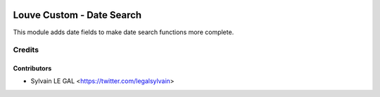 .. image:: https://img.shields.io/badge/licence-AGPL--3-blue.svg
    :alt: License: AGPL-3

==========================
Louve Custom - Date Search
==========================

This module adds date fields to make date search functions more complete.

Credits
=======

Contributors
------------

* Sylvain LE GAL <https://twitter.com/legalsylvain>
